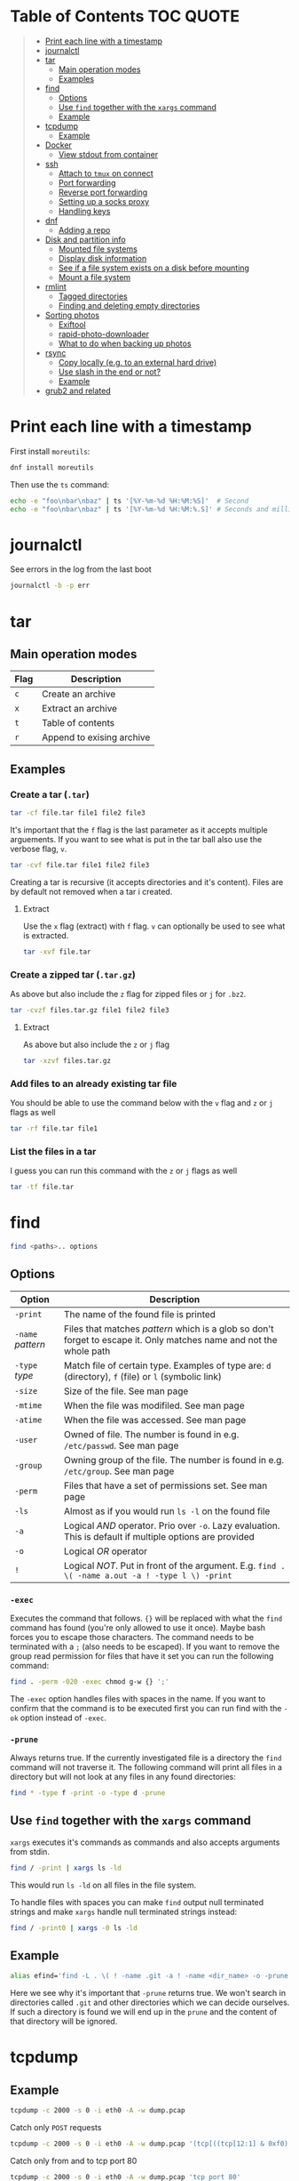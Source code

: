 * Table of Contents :TOC:QUOTE:
#+BEGIN_QUOTE
- [[#print-each-line-with-a-timestamp][Print each line with a timestamp]]
- [[#journalctl][journalctl]]
- [[#tar][tar]]
  - [[#main-operation-modes][Main operation modes]]
  - [[#examples][Examples]]
- [[#find][find]]
  - [[#options][Options]]
  - [[#use-find-together-with-the-xargs-command][Use ~find~ together with the ~xargs~ command]]
  - [[#example][Example]]
- [[#tcpdump][tcpdump]]
  - [[#example-1][Example]]
- [[#docker][Docker]]
  - [[#view-stdout-from-container][View stdout from container]]
- [[#ssh][ssh]]
  - [[#attach-to-tmux-on-connect][Attach to ~tmux~ on connect]]
  - [[#port-forwarding][Port forwarding]]
  - [[#reverse-port-forwarding][Reverse port forwarding]]
  - [[#setting-up-a-socks-proxy][Setting up a socks proxy]]
  - [[#handling-keys][Handling keys]]
- [[#dnf][dnf]]
  - [[#adding-a-repo][Adding a repo]]
- [[#disk-and-partition-info][Disk and partition info]]
  - [[#mounted-file-systems][Mounted file systems]]
  - [[#display-disk-information][Display disk information]]
  - [[#see-if-a-file-system-exists-on-a-disk-before-mounting][See if a file system exists on a disk before mounting]]
  - [[#mount-a-file-system][Mount a file system]]
- [[#rmlint][rmlint]]
  - [[#tagged-directories][Tagged directories]]
  - [[#finding-and-deleting-empty-directories][Finding and deleting empty directories]]
- [[#sorting-photos][Sorting photos]]
  - [[#exiftool][Exiftool]]
  - [[#rapid-photo-downloader][rapid-photo-downloader]]
  - [[#what-to-do-when-backing-up-photos][What to do when backing up photos]]
- [[#rsync][rsync]]
  - [[#copy-locally-eg-to-an-external-hard-drive][Copy locally (e.g. to an external hard drive)]]
  - [[#use-slash-in-the-end-or-not][Use slash in the end or not?]]
  - [[#example-2][Example]]
- [[#grub2-and-related][grub2 and related]]
#+END_QUOTE

* Print each line with a timestamp

First install ~moreutils~:

#+BEGIN_SRC bash
dnf install moreutils
#+END_SRC

Then use the ~ts~ command:

#+BEGIN_SRC bash :results output
echo -e "foo\nbar\nbaz" | ts '[%Y-%m-%d %H:%M:%S]'  # Second
echo -e "foo\nbar\nbaz" | ts '[%Y-%m-%d %H:%M:%.S]' # Seconds and milli seconds
#+END_SRC

* journalctl

See errors in the log from the last boot

#+BEGIN_SRC bash
journalctl -b -p err
#+END_SRC

* tar
** Main operation modes

| Flag | Description               |
|------+---------------------------|
| ~c~  | Create an archive         |
| ~x~  | Extract an archive        |
| ~t~  | Table of contents         |
| ~r~  | Append to exising archive |

** Examples
*** Create a tar (~.tar~)

#+BEGIN_SRC bash
tar -cf file.tar file1 file2 file3
#+END_SRC

It's important that the ~f~ flag is the last parameter as it accepts multiple
arguements. If you want to see what is put in the tar ball also use the verbose
flag, ~v~.

#+BEGIN_SRC bash
tar -cvf file.tar file1 file2 file3
#+END_SRC

Creating a tar is recursive (it accepts directories and it's content). Files
are by default not removed when a tar i created.

**** Extract

Use the ~x~ flag (extract) with ~f~ flag. ~v~ can optionally be used to see what
is extracted.

#+BEGIN_SRC bash
tar -xvf file.tar
#+END_SRC

*** Create a zipped tar (~.tar.gz~)

As above but also include the ~z~ flag for zipped files or ~j~ for ~.bz2~.

#+BEGIN_SRC bash
tar -cvzf files.tar.gz file1 file2 file3
#+END_SRC

**** Extract

As above but also include the ~z~ or ~j~ flag

#+BEGIN_SRC bash
tar -xzvf files.tar.gz
#+END_SRC

*** Add files to an already existing tar file

You should be able to use the command below with the ~v~ flag and ~z~ or ~j~
flags as well

#+BEGIN_SRC bash
tar -rf file.tar file1
#+END_SRC

*** List the files in a tar

I guess you can run this command with the ~z~ or ~j~ flags as well

#+BEGIN_SRC bash
tar -tf file.tar
#+END_SRC

* find

#+BEGIN_SRC bash
find <paths>.. options
#+END_SRC

** Options

| Option            | Description                                                                                                         |
|-------------------+---------------------------------------------------------------------------------------------------------------------|
| ~-print~          | The name of the found file is printed                                                                               |
| ~-name~ /pattern/ | Files that matches /pattern/ which is a glob so don't forget to escape it. Only matches name and not the whole path |
| ~-type~ /type/    | Match file of certain type. Examples of type are: ~d~ (directory), ~f~ (file) or ~l~ (symbolic link)                |
| ~-size~           | Size of the file. See man page                                                                                      |
| ~-mtime~          | When the file was modifiled. See man page                                                                           |
| ~-atime~          | When the file was accessed. See man page                                                                            |
| ~-user~           | Owned of file. The number is found in e.g. ~/etc/passwd~. See man page                                              |
| ~-group~          | Owning group of the file. The number is found in e.g. ~/etc/group~. See man page                                    |
| ~-perm~           | Files that have a set of permissions set. See man page                                                              |
| ~-ls~             | Almost as if you would run ~ls -l~ on the found file                                                                |
| ~-a~              | Logical /AND/ operator. Prio over ~-o~. Lazy evaluation. This is default if multiple options are provided           |
| ~-o~              | Logical /OR/ operator                                                                                               |
| ~!~               | Logical /NOT/. Put in front of the argument. E.g. ~find . \( -name a.out -a ! -type l \) -print~                    |

*** ~-exec~

Executes the command that follows. ~{}~ will be replaced with what the ~find~
command has found (you're only allowed to use it once). Maybe bash forces you to
escape those characters. The command needs to be terminated with a ~;~ (also
needs to be escaped). If you want to remove the group read permission for files
that have it set you can run the following command:

#+BEGIN_SRC bash
find . -perm -020 -exec chmod g-w {} ';'
#+END_SRC

The ~-exec~ option handles files with spaces in the name. If you want to confirm
that the command is to be executed first you can run find with the ~-ok~ option
instead of ~-exec~.

*** ~-prune~

Always returns true. If the currently investigated file is a directory the ~find~
command will not traverse it. The following command will print all files in a
directory but will not look at any files in any found directories:

#+BEGIN_SRC bash
find * -type f -print -o -type d -prune
#+END_SRC

** Use ~find~ together with the ~xargs~ command

~xargs~ executes it's commands as commands and also accepts arguments from stdin.

#+BEGIN_SRC bash
find / -print | xargs ls -ld
#+END_SRC

This would run ~ls -ld~ on all files in the file system.

To handle files with spaces you can make ~find~ output null terminated strings
and make ~xargs~ handle null terminated strings instead:

#+BEGIN_SRC bash
find / -print0 | xargs -0 ls -ld
#+END_SRC

** Example

#+BEGIN_SRC bash
alias efind='find -L . \( ! -name .git -a ! -name <dir_name> -o -prune \) -type f -print0 | xargs -0 grep --color=auto -in'
#+END_SRC

Here we see why it's important that ~-prune~ returns true. We won't search in
directories called ~.git~ and other directories which we can decide ourselves.
If such a directory is found we will end up in the ~prune~ and the content of
that directory will be ignored.

* tcpdump
** Example

#+BEGIN_SRC bash
tcpdump -c 2000 -s 0 -i eth0 -A -w dump.pcap
#+END_SRC

Catch only ~POST~ requests

#+BEGIN_SRC bash
tcpdump -c 2000 -s 0 -i eth0 -A -w dump.pcap '(tcp[((tcp[12:1] & 0xf0) >> 2):4] = 0x504f5354)'
#+END_SRC

Catch only from and to tcp port 80

#+BEGIN_SRC bash
tcpdump -c 2000 -s 0 -i eth0 -A -w dump.pcap 'tcp port 80'
#+END_SRC

More information about tcpdum and the filter can be found on the man pages for
[[https://www.tcpdump.org/manpages/tcpdump.1.html][tcpdump]] and [[https://www.tcpdump.org/manpages/pcap-filter.7.html][pcap-filter]].

* Docker
** View stdout from container

#+BEGIN_SRC bash
docker logs <containter_name> -f --tail 10
#e.g.
docker logs wiremock -f --tail 10
#+END_SRC

* ssh
** Attach to ~tmux~ on connect

The following command will when connecting to ~host~ attach to an existing tmux
session. If it doesn't exist it will create a new session and if that doesn't
work it will run bash

#+BEGIN_SRC
ssh user@host -t 'tmux a || tmux || /bin/bash'
#+END_SRC

** Port forwarding

** Reverse port forwarding

** Setting up a socks proxy

** Handling keys
* dnf

[[https://www.rootusers.com/25-useful-dnf-command-examples-for-package-management-in-linux/]]

| Command                                   | Description                                                                                           |
|-------------------------------------------+-------------------------------------------------------------------------------------------------------|
| ~dnf check-update~                        | Check for available updates for packages in enabled repositories                                      |
| ~dnf update package_name~                 | Update a specific package                                                                             |
| ~dnf update~                              | Update all packages                                                                                   |
| ~dnf update -x package_name~              | Update all packages except ~package_name~                                                             |
| ~dnf updateinfo list sec~                 | Install security updates only                                                                         |
| ~dnf install rpm-file.rpm~                | Install a ~.rpm~ file. Will also install dependencies (the ~rpm~ command won't do that)               |
| ~dnf remove package_name~                 | Uninstall package. Packages that depend on ~package_name~ will also be removed (you will be prompted) |
| ~dnf reinstall package_name~              | Reinstall a package. Similar to removing and then installing again                                    |
| ~dnf repolist~                            | View enabled repositories                                                                             |
| ~dnf repolist all~                        | View enabled and disabled repositories                                                                |
| ~dnf list installed~                      | List installed packages                                                                               |
| ~dnf clean all~                           | Clear cached information (the cached information is only used to speed up dnf)                        |
| ~dnf info package_name~                   | Shows detailed information about ~package_name~                                                       |
| ~dnf provides */iscsiadm~                 | Shows which package that provides the command ~iscsiadm~                                              |
| ~dnf provides /etc/httpd/conf/httpd.conf~ | Shows which package that provides a file                                                              |

** Adding a repo

We can specify a new repository by manually editing or creating a new ~.repo~
file in the ~/etc/yum.repos.d~ directory, however we can much more easily create
a persistent repository with the ~dnf config-manager~ command.

#+BEGIN_SRC bash
dnf config-manager --add-repo="https://mirror.aarnet.edu.au/pub/centos/7"
#+END_SRC

Which will create the file ~/etc/yum.repos.d/mirror.aarnet.edu.au_pub_centos_7.repo~

* Disk and partition info
** Mounted file systems

#+BEGIN_SRC bash
df -Th
# or
lsblk -f
#+END_SRC

** Display disk information

#+BEGIN_SRC bash
fdisk -l /dev/sda
#+END_SRC

** See if a file system exists on a disk before mounting

#+BEGIN_SRC bash
sudo file -s /dev/sda
#+END_SRC

If it returns ~/dev/sda: data~, then no file system exists

*** How to create a file system (at least in AWS)

#+BEGIN_SRC bash
sudo mkfs -t ext4 /dev/sda
#+END_SRC

** Mount a file system

#+BEGIN_SRC bash
sudo mount /dev/sda1 /mountpoint
#+END_SRC

To mount it automatically you need to add it to ~fstab~ (does this apply to
fedora?)

* rmlint

To find duplicate file. The most common usages can be found [[https://rmlint.readthedocs.io/en/latest/tutorial.html][here]].

Note that nothing will be removed. ~rmlint~ will produce a ~rmlint.sh~ and
~rmlint.json~ files. When you execute ~rmlint.sh~ you will be shown some options
before the removal starts.

Find duplicates in the current directory

#+BEGIN_SRC bash
rmlint
#+END_SRC

Find duplicates in the current directory and determine that the first
alphabetical file in a group of conflicts is original.

#+BEGIN_SRC bash
rmlint -S a
#+END_SRC

To use last alphabetical as original you can use

#+BEGIN_SRC bash
rmlint -S A
#+END_SRC

Give multiple dirs to look inside instead of the current dir

#+BEGIN_SRC bash
rmlint dir1 dir2
#+END_SRC

By default if there are conflicts found in ~dir1~ and ~dir2~ the file in ~dir1~
is considered to be original

** Tagged directories

To never delete anything from a directory when running ~rmlint~ you can use the
following command. All directories after ~//~ are called tagged and by applying
the ~-k~ option (keep-all-tagged) we will never remove duplicates from these
directories

#+BEGIN_SRC bash
rmlint paths/to/remove // paths/to/keep -k
#+END_SRC

You can also add the ~-m~ option (must-match-tagged). In this case we will only
look for duplicates of which at least one is in one of the tagged paths

#+BEGIN_SRC bash
rmlint paths/to/remove // paths/to/keep -m
#+END_SRC

*** Examples

#+BEGIN_SRC
.
├── da
│   ├── fil.txt   # contains a (unique)
│   ├── fila.txt  # contains e (duplicate)
│   └── fila2.txt # contains f (duplicate)
├── db
│   ├── fil.txt   # contains b (unique)
│   ├── filb.txt  # contains e (duplicate)
│   └── filb2.txt # contains f (duplicate)
├── dc
│   ├── fil.txt   # contains c (unique)
│   └── filc.txt  # contains e (duplicate)
└── dd
    ├── fil.txt   # contains d (unique)
    └── fild.txt  # contains e (duplicate)
#+END_SRC

#+BEGIN_SRC bash
rmlint da db // dc dd
#+END_SRC

returns

#+BEGIN_SRC
# Duplicate(s):
    ls './dc/filc.txt'
    rm './dd/fild.txt'
    rm './da/fila.txt'
    rm './db/filb.txt'
    ls './da/fila2.txt'
    rm './db/filb2.txt'

==> Note: Please use the saved script below for removal, not the above output.
==> In total 10 files, whereof 4 are duplicates in 2 groups.
==> This equals 8 B of duplicates which could be removed.
==> Scanning took in total 0.060s.
#+END_SRC

All duplicates are removed (tagged paths seems to be favoured for originals).

#+BEGIN_SRC bash
rmlint da db // dc dd -k
#+END_SRC

returns

#+BEGIN_SRC
# Duplicate(s):
    ls './da/fila2.txt'
    rm './db/filb2.txt'
    ls './dc/filc.txt'
    ls './dd/fild.txt'
    rm './da/fila.txt'
    rm './db/filb.txt'

==> Note: Please use the saved script below for removal, not the above output.
==> In total 10 files, whereof 3 are duplicates in 2 groups.
==> This equals 6 B of duplicates which could be removed.
==> Scanning took in total 0.058s.
#+END_SRC

Nothing in the tagged directories (the directories after ~//~) will be removed
when using the ~-k~ option.

#+BEGIN_SRC bash
rmlint da db // dc dd -km
#+END_SRC

returns

#+BEGIN_SRC
# Duplicate(s):
    ls './dc/filc.txt'
    ls './dd/fild.txt'
    rm './da/fila.txt'
    rm './db/filb.txt'

==> Note: Please use the saved script below for removal, not the above output.
==> In total 10 files, whereof 2 are duplicates in 1 groups.
==> This equals 4 B of duplicates which could be removed.
==> Scanning took in total 0.057s.
#+END_SRC

Nothing in the untagged directories (the directories before ~//~) will be
removed when using the ~-m~ option unless they also exists in the tagged
directories (the directories after ~//~). Since there are no files that are
equal to ~da/fila2.txt~ or ~db/filb2.txt~ in directories ~dc~ or ~dd~ we will
not remove it even though they are duplicates.

** Finding and deleting empty directories

This is not an ~rmlint~ command but I put it here anyway. Find empty directories:

#+BEGIN_SRC bash
find . -type d -empty -print
#+END_SRC

Delete them (will recursively delete empty directories):

#+BEGIN_SRC bash
find . -type d -empty -delete
#+END_SRC

* Sorting photos
** Exiftool

Read and write meta information in files

*** Renaming images

[[https://exiftool.org/exiftool_pod.html#RENAMING-EXAMPLES]]

**** Move pictures to folder with capture date and name them the capture time

See [[https://superuser.com/a/695050][this]] answer

#+BEGIN_SRC bash
exiftool -r '-FileName<CreateDate' -d '%Y-%m-%d/%H_%M_%S%%-c.%%le' <yourFolder>
#+END_SRC

- ~-r~ is for recursion
- ~-FileName<CreateDate~ tells exiftool to rename the file accordingly to its EXIF tag ~CreateDate~
- ~-d %Y-%m-%d/%H_%M_%S%%-c.%%le~ tells how to build the filename string from the date source ~CreateDate~

The command will sort all files in the current directory and all sub directories
and place them in directories with the date of the day the file was created and
name the files the time when they were created. So the original directories will
be removed (if all files could be handled) and replaced with directories with
the date the images were captured. They will add numbers after the time stamp if
needed (because of collisions). If an EXIF file is not found (or not complete?)
the file will be left as it were.

**** Update picture name to capture date and time but don't move to other foler

#+BEGIN_SRC bash
exiftool -r '-FileName<CreateDate' -d '%Y_%m_%d-%H_%M_%S%%-c.%%le' <yourFolder>
#+END_SRC

This command doesn't include any slash in the argument for the ~-d~ option so
the files will be left in their original directories but the file names will be
updated (in this case the date and time is in the name).

**** Move all pictures in subdirs to current dir and update names to capture date and time

#+BEGIN_SRC bash
exiftool -r '-FileName<CreateDate' -d './%Y_%m_%d-%H_%M_%S%%-c.%%le' <yourFolder>
#+END_SRC

Move all the files from the subdirectories of ~yourFolder~ to ~yourFolder~ and
update the file names

**** Update names using capture date and current name

In the example my files are all named like

#+BEGIN_SRC
HH_MM_SS.jpg
# or
HH_MM_SS_optional_comment.jpg
#+END_SRC

I want to rename them to

#+BEGIN_SRC
yyyy_mm_dd-HH_MM_SS.jpg
# or
yyyy_mm_dd-HH_MM_SS_optional_comment.jpg
#+END_SRC

We need to make use of the /Advanced formatting feature/ (found in man pages)
which allows perl expressions to be run on a "variable"

In this case I don't add the lower case file ending (~%%le~) in the date format.
I remove the regex ~.._.._..~ from the beginning of the file name and keep the
rest.

#+BEGIN_SRC bash
exiftool -r '-FileName<${CreateDate}${filename;s/^.._.._..(.*)/$1/}' -d '%Y_%m_%d-%H_%M_%S%%-c' .
#+END_SRC

Note that this will only substitute part of the file name. If the file name
doesn't match ~^.._.._..(.*)~ nothing will be substituted and the file name will
be returned as is (and be appended to the capture date in the resulting file
name). If you want to replace a file not matching that regex with only it's file
extension you would have to do something like this:

#+BEGIN_SRC bash
exiftool -r '-FileName<${CreateDate}${filename;s/.*(\..*)/$1/ if not /^.._.._../;s/^.._.._..(.*)/$1/}' -d '%Y_%m_%d-%H_%M_%S%%-c' .
#+END_SRC

Files with no exif info (e.g. pictures from WhatsApp) seems to be not updated at
all.

**** Update names with parts of the directory name

In this example I have my files like this

#+BEGIN_SRC
yyyy-mm-dd/file.jpg
# or
yyyy-mm-dd_optional_comment/file.jpg
#+END_SRC

I want to rename them to

#+BEGIN_SRC
yyyy-mm-dd/yyyy_mm_dd-HH_MM_SS.jpg.jpg
# or
yyyy-mm-dd_optional_comment/yyyy_mm_dd-HH_MM_SS_optional_comment.jpg
#+END_SRC

Run this

#+BEGIN_SRC bash
exiftool -r '-FileName<${CreateDate}${directory;s/.*.{4}-.{2}-.{2}(.*)$/$1/g}${filename;s/.*(\..*)/lc($1)/e}' -d '%Y_%m_%d-%H_%M_%S%%-c' .
#+END_SRC

**** Change case in substitutions

To change to upper case use

#+BEGIN_SRC bash
s/match_pattern/uc($1)/e
#+END_SRC

~e~ is used to execute functions in the second part of the substitution. To
change to lower case you use ~lc~ instead of ~uc~.

**** Available tags

[[https://exiftool.org/TagNames/Extra.html]]

Note that there is a writable tag called ~TestName~ that can be used for dry
runs. So use

#+BEGIN_SRC bash
exiftool -r '-TestName<CreateDate' -d '%Y-%m-%d/%H_%M_%S%%-c.%%le' <yourFolder>
#+END_SRC

instead of

#+BEGIN_SRC bash
exiftool -r '-FileName<CreateDate' -d '%Y-%m-%d/%H_%M_%S%%-c.%%le' <yourFolder>
#+END_SRC

It will print each files old name and new name without actually updating it

**** Variables in date string

See ~man strftime~

Additionally variables supported

- ~%d~ current directory of file
- ~%f~ current filename of file
- ~%e~ the file ending of file (extension)
- ~%c~ copy number. If we get duplicates of the date we will append a copy number

** rapid-photo-downloader

Was recommended this tool as well but haven't tested it myself

#+BEGIN_SRC bash
sudo dnf install rapid-photo-downloader
#+END_SRC

** What to do when backing up photos

Put all the pictures you want to backup in a directory. To see what the files
will be called run:

#+BEGIN_SRC bash
exiftool -r '-FileName<CreateDate' -d '%Y-%m-%d/%Y_%m_%d-%H_%M_%S%%-c.%%le' dir_name
exiftool -r '-FileName<CreateDate' -d '%Y-%m-%d/%Y_%m_%d-%H_%M_%S_m%%-c.%%le' dir_name # if you want to append an m
# If you want to, you can run
#  exiftool -r '-TestName<CreateDate' -d '%Y-%m-%d/%Y_%m_%d-%H_%M_%S%%-c.%%le' dir_name
# To first see the result without doing any updates
#+END_SRC

Rearrange photos or rename if you want to. Then to remove empty directories you
can run

#+BEGIN_SRC bash
find . -type d -empty -delete
# If you want to, you can run
#  find . -type d -empty -print
# To first see which empty directories we can find
#+END_SRC

Find and remove duplicates in the resulting files. The following command will
not remove anything from the ~backup_dir~.

#+BEGIN_SRC bash
rmlint dir_name // backup_dir -k
#+END_SRC

To see which files that will be removed run

#+BEGIN_SRC bash
grep "remove_cmd " rmlint.sh | sort | less
#+END_SRC

Then run the script

#+BEGIN_SRC bash
./rmlint.sh -p -c
#+END_SRC

#+BEGIN_SRC bash
rsync -avhW --no-compress --progress ./ dst/
# for dry-run:
#  rsync -avhWn --no-compress --progress ./ dst/
# or if you want to see the reason files are transferred (https://stackoverflow.com/questions/4493525/what-does-f-mean-in-rsync-logs)
#  rsync -avhWn --itemize-changes --no-compress --progress ./ dst/
#+END_SRC

* rsync

[[https://www.thegeekstuff.com/2011/01/rsync-exclude-files-and-folders/?utm_source=feedburner]]

** Copy locally (e.g. to an external hard drive)

From [[https://serverfault.com/a/505758][this]] answer:

#+BEGIN_SRC
rsync -avhW --no-compress --progress src/ dst/
#+END_SRC

#+BEGIN_SRC
-a is for archive, which preserves ownership, permissions etc.
-v is for verbose, so I can see what's happening (optional)
-h is for human-readable, so the transfer rate and file sizes are easier to read (optional)
-W is for copying whole files only, without delta-xfer algorithm which should reduce CPU load
--no-compress as there's no lack of bandwidth between local devices
--progress so I can see the progress of large files (optional)
#+END_SRC

~-n~ to dry run

Rsync finds files that need to be transferred using a "quick check" algorithm
(by default) that looks for files that have changed in size or in last-modified
time. If you want it to also compare content (with a checksum) you can include
the ~-c~ option

** Use slash in the end or not?

[[http://qdosmsq.dunbar-it.co.uk/blog/2013/02/rsync-to-slash-or-not-to-slash/]]

A trailing slash on the destination doesn't matter but it does for the source.
If you don't include a slash the directory and it's content is copied to the
destination folder. If you use a slash only the content of the source directory
will be copied to the destination directory

** Example

#+BEGIN_SRC bash
mkdir -p rsync_test/from/no_changes_dir
mkdir -p rsync_test/to/no_changes_dir
mkdir -p rsync_test/from/file_name_change_dir
mkdir -p rsync_test/to/file_name_change_dir
mkdir -p rsync_test/from/file_content_change_dir
mkdir -p rsync_test/to/file_content_change_dir
mkdir -p rsync_test/from/file_added_dir
mkdir -p rsync_test/to/file_added_dir
mkdir -p rsync_test/from/file_removed_dir
mkdir -p rsync_test/to/file_removed_dir
echo a > rsync_test/from/no_changes_dir/a.txt
echo a > rsync_test/to/no_changes_dir/a.txt
echo b > rsync_test/from/no_changes_dir/b.txt
echo b > rsync_test/to/no_changes_dir/b.txt
echo c > rsync_test/from/file_name_change_dir/c.txt
echo c > rsync_test/to/file_name_change_dir/c.txt
echo d > rsync_test/from/file_name_change_dir/d2.txt
echo d > rsync_test/to/file_name_change_dir/d.txt
echo e > rsync_test/from/file_content_change_dir/e.txt
echo e > rsync_test/to/file_content_change_dir/e.txt
echo g > rsync_test/from/file_content_change_dir/f_to_g.txt
echo f > rsync_test/to/file_content_change_dir/f_to_g.txt
echo h > rsync_test/from/file_added_dir/h.txt
echo h > rsync_test/to/file_added_dir/h.txt
echo i > rsync_test/from/file_added_dir/i.txt
echo j > rsync_test/from/file_removed_dir/j.txt
echo j > rsync_test/to/file_removed_dir/j.txt
echo k > rsync_test/to/file_removed_dir/k.txt
cd rsync_test
rsync -avhWcn --itemize-changes --no-compress --progress from/ to/ # dry run
rsync -avhW --no-compress --progress from/ to/
#or
rsync -avhW --itemize-changes --no-compress --delete --backup --backup-dir=bak --progress from/ to/
# This needs a bit more testing but it looks like it moves deleted files to a dir called 'bak'
# in the 'to' directory
#+END_SRC

Running without ~-c~ will not copy the file ~f_to_g.txt~ since the size and
mod-time is the same (unless the mod-time has changed). Including the ~-c~
option will only look at content and ignore size and mod-time. Then that file
will be transferred.

* grub2 and related

~grub2~ will try to boot from an /ESP partition/ which in linux will be mounted
on ~/boot/efi/~.

If you get problems with grub and you need to boot you system using the grub
command line you can follow [[https://fedoraproject.org/wiki/GRUB_2#Encountering_the_dreaded_GRUB_2_boot_prompt][this]] guide. Since I am running UEFI had to replace
the ~linux~ command with ~linuxefi~ and ~initrd~ with ~initrdefi~.

To see the boot order of the system you can use the ~efibootmgr -v~ command. On
my system the first option is:

#+BEGIN_SRC
Boot0000* fedora        HD(2,GPT,xxxxxxxx-yyyy-zzzz-aaaa-bbbbbbbbbbbb,0xe1800,0x32000)/File(\EFI\FEDORA\GRUBX64.EFI)
#+END_SRC

which in my case means ~/dev/sda2~ (notice the ~2~ after ~HD~). To verify that
this is actually the case run:

- Run ~gdisk /dev/sda~
- Choose ~i~ (show detailed information on a partition)
- Choose the partition you think is used (in my case ~2~)
- Verify that /Partition unique GUID/ is set to the guid above (~xxxxxxxx-yyyy-zzzz-aaaa-bbbbbbbbbbbb~)

In my case the computer booted with the wrong partiotion. I followed [[https://www.linuxbabe.com/command-line/how-to-use-linux-efibootmgr-examples][this]] guide
to add another boot entry.

I had to install ~grub2-efi-x64-modules~ using

#+BEGIN_SRC bash
sudo dnf install grub2-efi-x64-modules
#+END_SRC

and then run

#+BEGIN_SRC bash
sudo grub-install /dev/sda --target=x86_64-efi --efi-directory=/boot/efi/
#+END_SRC

This added a new boot entry on top when you ran ~efibootmgr -v~ and solved my
problem in the end
